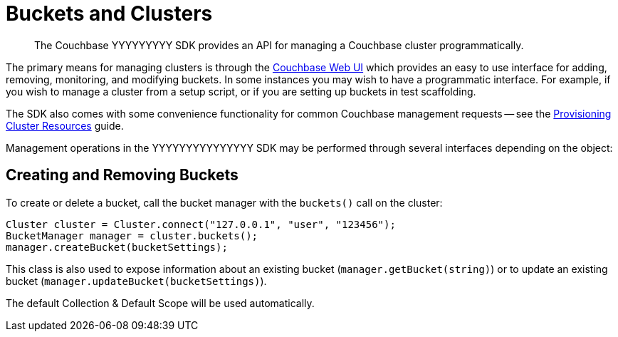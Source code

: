 = Buckets and Clusters
:page-topic-type: concept

[abstract]
The Couchbase YYYYYYYYY SDK provides an API for managing a Couchbase cluster programmatically.

// tag::management[]
The primary means for managing clusters is through the xref:7.1@server:manage:manage-buckets/bucket-management-overview.adoc[Couchbase Web UI] which provides an easy to use interface for adding, removing, monitoring, and modifying buckets.
In some instances you may wish to have a programmatic interface.
For example, if you wish to manage a cluster from a setup script, or if you are setting up buckets in test scaffolding.

The SDK also comes with some convenience functionality for common Couchbase management requests -- see the xref:howtos:provisioning-cluster-resources.adoc[Provisioning Cluster Resources] guide.
// end::management[]

Management operations in the YYYYYYYYYYYYYYY SDK may be performed through several interfaces depending on the object:

== Creating and Removing Buckets

To create or delete a bucket, call the bucket manager with the `buckets()` call on the cluster:

[source,java]
----
Cluster cluster = Cluster.connect("127.0.0.1", "user", "123456");
BucketManager manager = cluster.buckets();
manager.createBucket(bucketSettings);
----

// The `BucketSettings` can be created via a builder, [.api]`DefaultBucketSettings.builder()`.
This class is also used to expose information about an existing bucket (`manager.getBucket(string)`) or to update an existing bucket (`manager.updateBucket(bucketSettings)`).

The default Collection & Default Scope will be used automatically.

